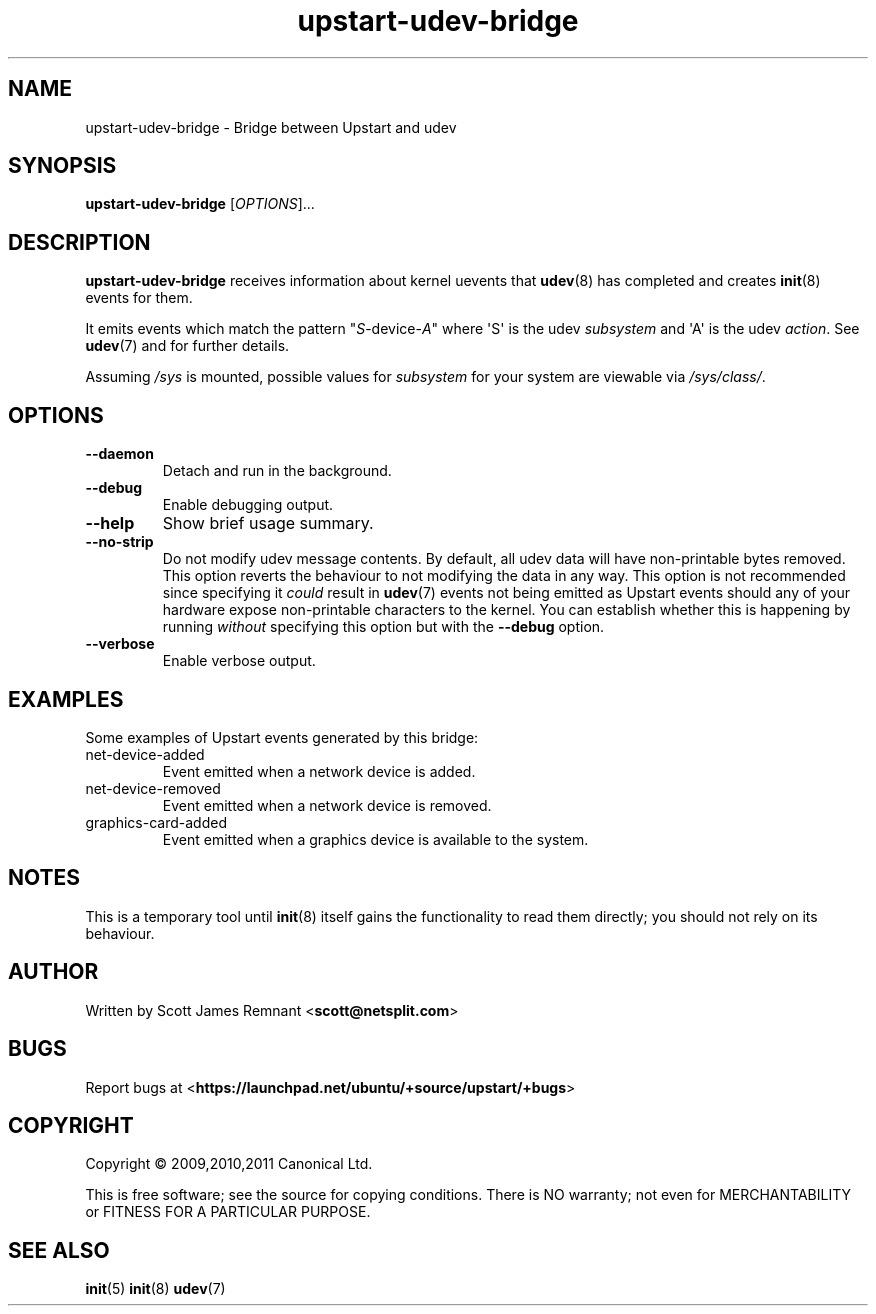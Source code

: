 .TH upstart\-udev\-bridge 8 2011-03-08 upstart
.\"
.SH NAME
upstart\-udev\-bridge \- Bridge between Upstart and udev
.\"
.SH SYNOPSIS
.B upstart\-udev\-bridge
.RI [ OPTIONS ]...
.\"
.SH DESCRIPTION
.B upstart\-udev\-bridge
receives information about kernel uevents that
.BR udev (8)
has completed and creates
.BR init (8)
events for them.

It emits events which match the pattern "\fIS\fP\-device\-\fIA\fP" where
\(aqS\(aq is the udev \fIsubsystem\fP and \(aqA\(aq is the udev \fIaction\fP.
See \fBudev\fP(7) and for further details.

Assuming \fI/sys\fP is mounted, possible values for \fIsubsystem\fP for
your system are viewable via \fI/sys/class/\fP.
.\"
.SH OPTIONS
.\"
.TP
.B \-\-daemon
Detach and run in the background.
.\"
.TP
.B \-\-debug
Enable debugging output.
.\"
.TP
.B \-\-help
Show brief usage summary.
.\"
.TP
.B \-\-no\-strip
Do not modify udev message contents. By default, all udev data will have
non-printable bytes removed. This option reverts the behaviour to not
modifying the data in any way. This option is not recommended since
specifying it
.I could
result in
.BR udev (7)
events not being emitted as Upstart events should any of your
hardware expose non-printable characters to the kernel. You can establish
whether this is happening by running
.I without
specifying this option
but with the 
.B --debug
option.
.\"
.TP
.B \-\-verbose
Enable verbose output.
.\"
.SH EXAMPLES

Some examples of Upstart events generated by this bridge:
.IP net\-device\-added
Event emitted when a network device is added.
.IP net\-device\-removed
Event emitted when a network device is removed.
.IP graphics\-card\-added
Event emitted when a graphics device is available to the system.
.\"
.SH NOTES
This is a temporary tool until
.BR init (8)
itself gains the functionality to read them directly; you should not
rely on its behaviour.
.\"
.SH AUTHOR
Written by Scott James Remnant
.RB < scott@netsplit.com >
.\"
.SH BUGS
Report bugs at 
.RB < https://launchpad.net/ubuntu/+source/upstart/+bugs >
.\"
.SH COPYRIGHT
Copyright \(co 2009,2010,2011 Canonical Ltd.
.PP
This is free software; see the source for copying conditions.  There is NO
warranty; not even for MERCHANTABILITY or FITNESS FOR A PARTICULAR PURPOSE.
.SH SEE ALSO
.BR init (5)
.BR init (8)
.BR udev (7)
